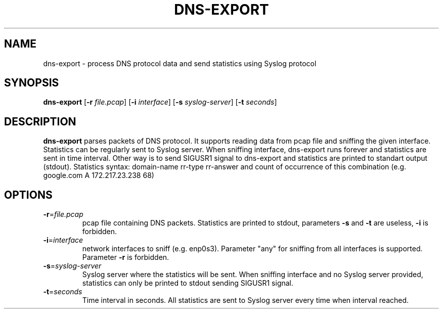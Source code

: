 .TH DNS-EXPORT 1
.SH NAME
dns-export \- process DNS protocol data and send statistics using Syslog protocol 
.SH SYNOPSIS
.B dns-export
[\fB\-r\fR \fIfile.pcap\fR]
[\fB\-i\fR \fIinterface\fR]
[\fB\-s\fR \fIsyslog-server\fR]
[\fB\-t\fR \fIseconds\fR]
.SH DESCRIPTION
.B dns-export
parses packets of DNS protocol. It supports reading data from pcap file and sniffing the given interface.\
 Statistics can be regularly sent to Syslog server.\
 When sniffing interface, dns-export runs forever and statistics are sent in time interval.\
 Other way is to send SIGUSR1 signal to dns-export and statistics are printed to standart output (stdout).\
 Statistics syntax: domain-name rr-type rr-answer and count of occurrence of this combination (e.g. google.com A 172.217.23.238 68)
.SH OPTIONS
.TP
.BR \-r =\fIfile.pcap\fR
pcap file containing DNS packets. Statistics are printed to stdout, parameters \fB\-s\fR and \fB\-t\fR are useless, \fB\-i\fR is forbidden. 
.TP
.BR \-i =\fIinterface\fR
network interfaces to sniff (e.g. enp0s3). Parameter "any" for sniffing from all interfaces is supported. Parameter \fB\-r\fR is forbidden.
.TP
.BR \-s =\fIsyslog-server\fR
Syslog server where the statistics will be sent. When sniffing interface and no Syslog server provided, 
statistics can only be printed to stdout sending SIGUSR1 signal.
.TP
.BR \-t =\fIseconds\fR
Time interval in seconds. All statistics are sent to Syslog server every time when interval reached. 
